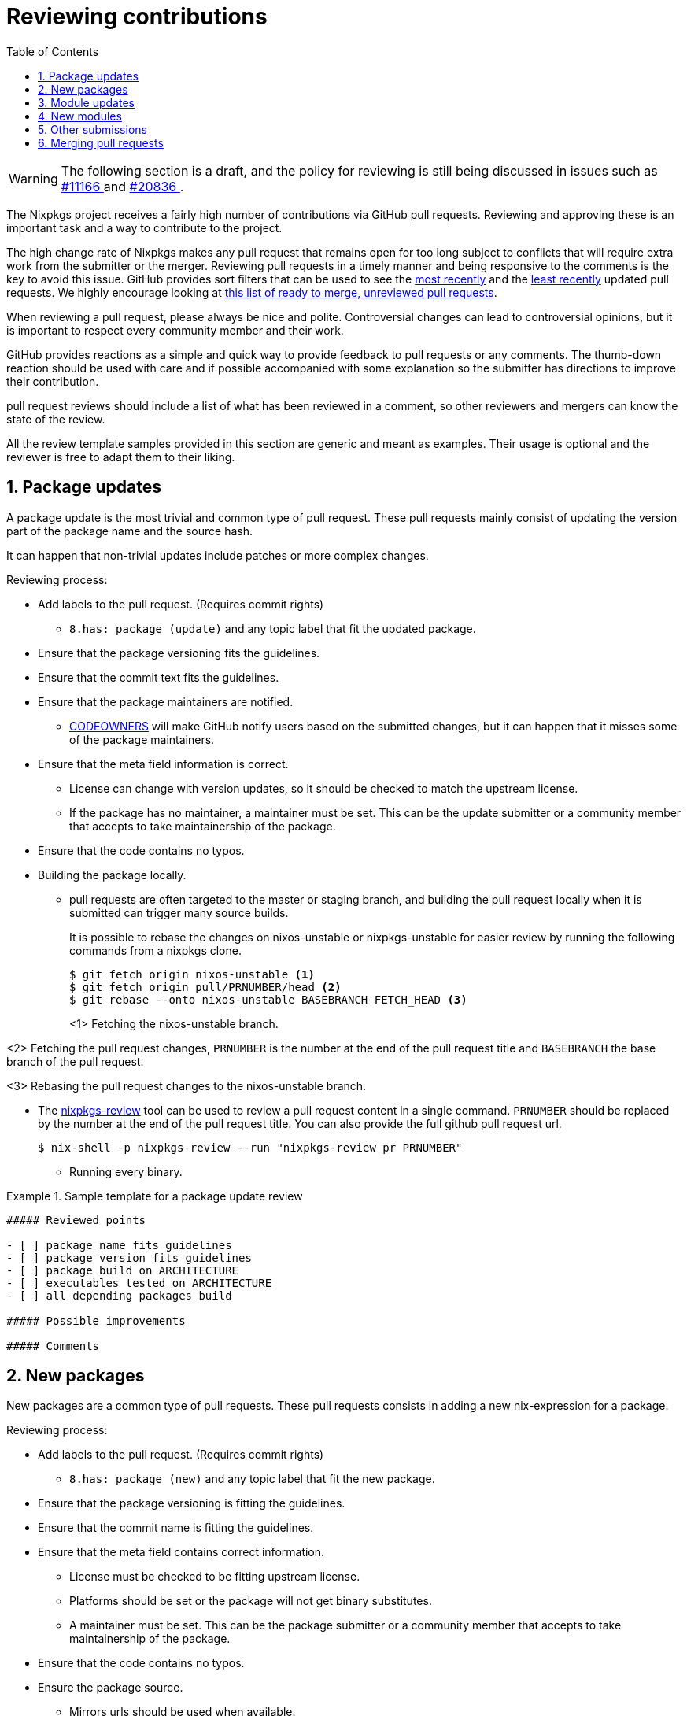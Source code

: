 [[_chap_reviewing_contributions]]
= Reviewing contributions
:doctype: book
:sectnums:
:toc: left
:icons: font
:experimental:
:sourcedir: .
:imagesdir: ./images

[WARNING]
====
The following section is a draft, and the policy for reviewing is still being discussed in issues such as https://github.com/NixOS/nixpkgs/issues/11166[#11166 ] and https://github.com/NixOS/nixpkgs/issues/20836[#20836 ]. 
====


The Nixpkgs project receives a fairly high number of contributions via GitHub pull requests.
Reviewing and approving these is an important task and a way to contribute to the project. 

The high change rate of Nixpkgs makes any pull request that remains open for too long subject to conflicts that will require extra work from the submitter or the merger.
Reviewing pull requests in a timely manner and being responsive to the comments is the key to avoid this issue.
GitHub provides sort filters that can be used to see the https://github.com/NixOS/nixpkgs/pulls?q=is%3Apr+is%3Aopen+sort%3Aupdated-desc[most recently] and the https://github.com/NixOS/nixpkgs/pulls?q=is%3Apr+is%3Aopen+sort%3Aupdated-asc[least recently] updated pull requests.
We highly encourage looking at https://github.com/NixOS/nixpkgs/pulls?q=is%3Apr+is%3Aopen+review%3Anone+status%3Asuccess+-label%3A%222.status%3A+work-in-progress%22+no%3Aproject+no%3Aassignee+no%3Amilestone[ this list of ready to merge, unreviewed pull requests]. 

When reviewing a pull request, please always be nice and polite.
Controversial changes can lead to controversial opinions, but it is important to respect every community member and their work. 

GitHub provides reactions as a simple and quick way to provide feedback to pull requests or any comments.
The thumb-down reaction should be used with care and if possible accompanied with some explanation so the submitter has directions to improve their contribution. 

pull request reviews should include a list of what has been reviewed in a comment, so other reviewers and mergers can know the state of the review. 

All the review template samples provided in this section are generic and meant as examples.
Their usage is optional and the reviewer is free to adapt them to their liking. 

[[_reviewing_contributions_package_updates]]
== Package updates


A package update is the most trivial and common type of pull request.
These pull requests mainly consist of updating the version part of the package name and the source hash. 

It can happen that non-trivial updates include patches or more complex changes. 

Reviewing process: 

* Add labels to the pull request. (Requires commit rights) 
** `8.has: package (update)` and any topic label that fit the updated package. 
* Ensure that the package versioning fits the guidelines. 
* Ensure that the commit text fits the guidelines. 
* Ensure that the package maintainers are notified. 
** https://help.github.com/articles/about-codeowners/[CODEOWNERS] will make GitHub notify users based on the submitted changes, but it can happen that it misses some of the package maintainers. 
* Ensure that the meta field information is correct. 
** License can change with version updates, so it should be checked to match the upstream license. 
** If the package has no maintainer, a maintainer must be set. This can be the update submitter or a community member that accepts to take maintainership of the package. 
* Ensure that the code contains no typos. 
* Building the package locally. 
** pull requests are often targeted to the master or staging branch, and building the pull request locally when it is submitted can trigger many source builds. 
+ 
It is possible to rebase the changes on nixos-unstable or nixpkgs-unstable for easier review by running the following commands from a nixpkgs clone. 
+
----

$ git fetch origin nixos-unstable <1>
$ git fetch origin pull/PRNUMBER/head <2>
$ git rebase --onto nixos-unstable BASEBRANCH FETCH_HEAD <3>
----
<1>
          Fetching the nixos-unstable branch.
         
<2>
          Fetching the pull request changes, [var]``PRNUMBER``
 is the number at the end of the pull request title and [var]``BASEBRANCH``
 the base branch of the pull request.
         
<3>
          Rebasing the pull request changes to the nixos-unstable branch.
         
** The https://github.com/Mic92/nixpkgs-review[nixpkgs-review] tool can be used to review a pull request content in a single command. [var]``PRNUMBER`` should be replaced by the number at the end of the pull request title. You can also provide the full github pull request url. 
+

----

$ nix-shell -p nixpkgs-review --run "nixpkgs-review pr PRNUMBER"
----
* Running every binary. 


[[_reviewing_contributions_sample_package_update]]
.Sample template for a package update review
====
----
##### Reviewed points

- [ ] package name fits guidelines
- [ ] package version fits guidelines
- [ ] package build on ARCHITECTURE
- [ ] executables tested on ARCHITECTURE
- [ ] all depending packages build

##### Possible improvements

##### Comments
----
====

[[_reviewing_contributions_new_packages]]
== New packages


New packages are a common type of pull requests.
These pull requests consists in adding a new nix-expression for a package. 

Reviewing process: 

* Add labels to the pull request. (Requires commit rights) 
** `8.has: package (new)` and any topic label that fit the new package. 
* Ensure that the package versioning is fitting the guidelines. 
* Ensure that the commit name is fitting the guidelines. 
* Ensure that the meta field contains correct information. 
** License must be checked to be fitting upstream license. 
** Platforms should be set or the package will not get binary substitutes. 
** A maintainer must be set. This can be the package submitter or a community member that accepts to take maintainership of the package. 
* Ensure that the code contains no typos. 
* Ensure the package source. 
** Mirrors urls should be used when available. 
** The most appropriate function should be used (e.g. packages from GitHub should use ``fetchFromGitHub``). 
* Building the package locally. 
* Running every binary. 


[[_reviewing_contributions_sample_new_package]]
.Sample template for a new package review
====
----
##### Reviewed points

- [ ] package path fits guidelines
- [ ] package name fits guidelines
- [ ] package version fits guidelines
- [ ] package build on ARCHITECTURE
- [ ] executables tested on ARCHITECTURE
- [ ] `meta.description` is set and fits guidelines
- [ ] `meta.license` fits upstream license
- [ ] `meta.platforms` is set
- [ ] `meta.maintainers` is set
- [ ] build time only dependencies are declared in `nativeBuildInputs`
- [ ] source is fetched using the appropriate function
- [ ] phases are respected
- [ ] patches that are remotely available are fetched with `fetchpatch`

##### Possible improvements

##### Comments
----
====

[[_reviewing_contributions_module_updates]]
== Module updates


Module updates are submissions changing modules in some ways.
These often contains changes to the options or introduce new options. 

Reviewing process 

* Add labels to the pull request. (Requires commit rights) 
** `8.has: module (update)` and any topic label that fit the module. 
* Ensure that the module maintainers are notified. 
** https://help.github.com/articles/about-codeowners/[CODEOWNERS] will make GitHub notify users based on the submitted changes, but it can happen that it misses some of the package maintainers. 
* Ensure that the module tests, if any, are succeeding. 
* Ensure that the introduced options are correct. 
** Type should be appropriate (string related types differs in their merging capabilities, `optionSet` and `string` types are deprecated). 
** Description, default and example should be provided. 
* Ensure that option changes are backward compatible. 
** `mkRenamedOptionModule` and `mkAliasOptionModule` functions provide way to make option changes backward compatible. 
* Ensure that removed options are declared with `mkRemovedOptionModule`
* Ensure that changes that are not backward compatible are mentioned in release notes. 
* Ensure that documentations affected by the change is updated. 


[[_reviewing_contributions_sample_module_update]]
.Sample template for a module update review
====
----
##### Reviewed points

- [ ] changes are backward compatible
- [ ] removed options are declared with `mkRemovedOptionModule`
- [ ] changes that are not backward compatible are documented in release notes
- [ ] module tests succeed on ARCHITECTURE
- [ ] options types are appropriate
- [ ] options description is set
- [ ] options example is provided
- [ ] documentation affected by the changes is updated

##### Possible improvements

##### Comments
----
====

[[_reviewing_contributions_new_modules]]
== New modules


New modules submissions introduce a new module to NixOS. 

* Add labels to the pull request. (Requires commit rights) 
** `8.has: module (new)` and any topic label that fit the module. 
* Ensure that the module tests, if any, are succeeding. 
* Ensure that the introduced options are correct. 
** Type should be appropriate (string related types differs in their merging capabilities, `optionSet` and `string` types are deprecated). 
** Description, default and example should be provided. 
* Ensure that module `meta` field is present 
** Maintainers should be declared in ``meta.maintainers``. 
** Module documentation should be declared with ``meta.doc``. 
* Ensure that the module respect other modules functionality. 
** For example, enabling a module should not open firewall ports by default. 


[[_reviewing_contributions_sample_new_module]]
.Sample template for a new module review
====
----
##### Reviewed points

- [ ] module path fits the guidelines
- [ ] module tests succeed on ARCHITECTURE
- [ ] options have appropriate types
- [ ] options have default
- [ ] options have example
- [ ] options have descriptions
- [ ] No unneeded package is added to environment.systemPackages
- [ ] meta.maintainers is set
- [ ] module documentation is declared in meta.doc

##### Possible improvements

##### Comments
----
====

[[_reviewing_contributions_other_submissions]]
== Other submissions


Other type of submissions requires different reviewing steps. 

If you consider having enough knowledge and experience in a topic and would like to be a long-term reviewer for related submissions, please contact the current reviewers for that topic.
They will give you information about the reviewing process.
The main reviewers for a topic can be hard to find as there is no list, but checking past pull requests to see who reviewed or git-blaming the code to see who committed to that topic can give some hints. 

Container system, boot system and library changes are some examples of the pull requests fitting this category. 

[[_reviewing_contributions__merging_pull_requests]]
== Merging pull requests


It is possible for community members that have enough knowledge and experience on a special topic to contribute by merging pull requests. 

TODO: add the procedure to request merging rights. 

In a case a contributor definitively leaves the Nix community, they should create an issue or post on https://discourse.nixos.org[Discourse] with references of packages and modules they maintain so the maintainership can be taken over by other contributors. 